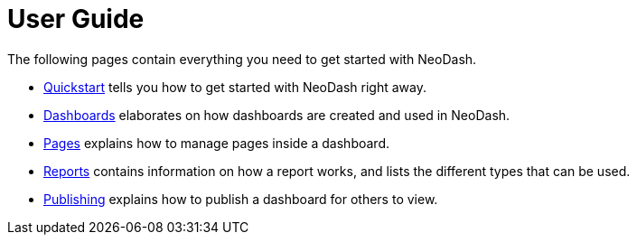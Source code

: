 = User Guide

The following pages contain everything you need to get started with NeoDash.


* link:../quickstart[Quickstart] tells you how to get started with NeoDash right away.
* link:dashboards[Dashboards] elaborates on how dashboards are created and used in
NeoDash.
* link:pages[Pages] explains how to manage pages inside a dashboard.
* link:reports[Reports] contains information on how a report works, and lists the
different types that can be used.
* link:publishing[Publishing] explains how to publish a dashboard for others to view.
